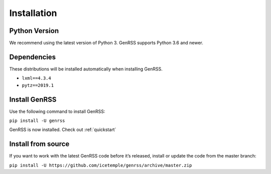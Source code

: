 .. _installation:

Installation
============

Python Version
--------------

We recommend using the latest version of Python 3. GenRSS supports
Python 3.6 and newer.


Dependencies
------------

These distributions will be installed automatically when installing GenRSS.

* ``lxml==4.3.4``
* ``pytz==2019.1``


Install GenRSS
--------------

Use the following command to install GenRSS:

``pip install -U genrss``

GenRSS is now installed. Check out :ref:`quickstart`

Install from source
-------------------

If you want to work with the latest GenRSS code before it’s released,
install or update the code from the master branch:

``pip install -U https://github.com/icetemple/genrss/archive/master.zip``
